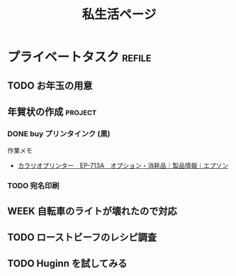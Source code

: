 #+title: 私生活ページ

* プライベートタスク                    :refile:
:PROPERTIES:
:ID:       217f7c7d-15f8-4f20-982c-f71a586242ca
:END:
** TODO お年玉の用意
:PROPERTIES:
:REFERENCE: [[id:217f7c7d-15f8-4f20-982c-f71a586242ca]]
:END:
:LOGBOOK:
- State "TODO"       from "TODAY"      [2020-12-20 Sun 17:49]
- State "TODAY"      from "WEEK"       [2020-12-20 Sun 17:47]
- State "WEEK"       from "TODO"       [2020-12-20 Sun 17:46]
:END:
** 年賀状の作成                        :project:
:PROPERTIES:
:REFERENCE: [[id:217f7c7d-15f8-4f20-982c-f71a586242ca]]
:END:
*** DONE buy プリンタインク (黒)
CLOSED: [2020-12-20 Sun 18:02]
:LOGBOOK:
- State "DONE"       from "TODAY"      [2020-12-20 Sun 18:02]
:END:
作業メモ
- [[https://www.epson.jp/products/colorio/ep713a/supply.htm][カラリオプリンター　EP-713A　オプション・消耗品｜製品情報｜エプソン]]
*** TODO 宛名印刷
:LOGBOOK:
- State "TODO"       from "WEEK"       [2020-12-20 Sun 17:49]
- State "WEEK"       from "TODO"       [2020-12-20 Sun 17:46]
:END:
** WEEK 自転車のライトが壊れたので対応
:PROPERTIES:
:REFERENCE: [[id:217f7c7d-15f8-4f20-982c-f71a586242ca]]
:END:
:LOGBOOK:
- State "WEEK"       from "WEEK"       [2020-12-20 Sun 17:51]
- State "WEEK"       from "TODO"       [2020-12-20 Sun 17:51]
:END:
** TODO ローストビーフのレシピ調査
:PROPERTIES:
:REFERENCE: [[id:217f7c7d-15f8-4f20-982c-f71a586242ca]]
:END:
:LOGBOOK:
- State "TODO"       from "WEEK"       [2020-12-20 Sun 17:49]
- State "WEEK"       from "TODO"       [2020-12-20 Sun 17:46]
:END:
** TODO Huginn を試してみる
:PROPERTIES:
:REFERENCE: [[id:217f7c7d-15f8-4f20-982c-f71a586242ca]]
:END:
